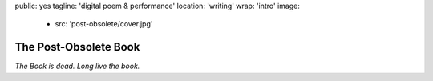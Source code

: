 public: yes
tagline: 'digital poem & performance'
location: 'writing'
wrap: 'intro'
image:
  - src: 'post-obsolete/cover.jpg'


**********************
The Post-Obsolete Book
**********************


*The Book is dead. Long live the book.*

.. callmacro:: content/macros.j2#btn
  :url: 'http://springgunpress.com/'
  :content: 'Play the Poem'
